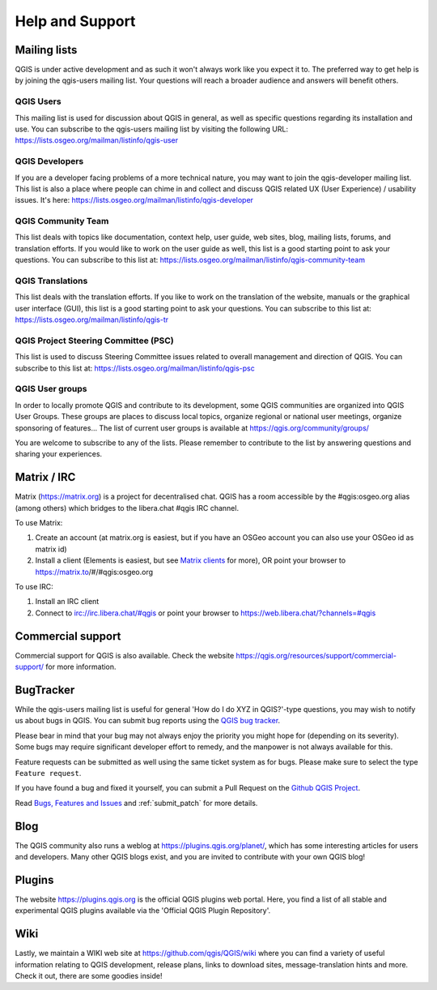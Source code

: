.. _`label_helpsupport`:

******************
 Help and Support
******************

.. only:: html

   .. contents::
      :local:

Mailing lists
=============

QGIS is under active development and as such it won't always work like
you expect it to. The preferred way to get help is by joining the
qgis-users mailing list. Your questions will reach a broader audience
and answers will benefit others.

QGIS Users
----------

This mailing list is used for discussion about QGIS in general, as
well as specific questions regarding its installation and use.
You can subscribe to the qgis-users mailing list by visiting the
following URL: https://lists.osgeo.org/mailman/listinfo/qgis-user

QGIS Developers
---------------

If you are a developer facing problems of a more technical nature,
you may want to join the qgis-developer mailing list.
This list is also a place where people can chime in and collect and
discuss QGIS related UX (User Experience) / usability issues.
It's here: https://lists.osgeo.org/mailman/listinfo/qgis-developer

QGIS Community Team
-------------------

This list deals with topics like documentation, context help, user
guide, web sites, blog, mailing lists, forums, and translation
efforts. If you would like to work on the user guide as well, this
list is a good starting point to ask your questions.
You can subscribe to this list at:
https://lists.osgeo.org/mailman/listinfo/qgis-community-team

QGIS Translations
-----------------

This list deals with the translation efforts.
If you like to work on the translation of the website, manuals or
the graphical user interface (GUI), this list is a good starting
point to ask your questions.
You can subscribe to this list at:
https://lists.osgeo.org/mailman/listinfo/qgis-tr

QGIS Project Steering Committee (PSC)
-------------------------------------

This list is used to discuss Steering Committee issues related to
overall management and direction of QGIS. You can subscribe to this
list at: https://lists.osgeo.org/mailman/listinfo/qgis-psc

QGIS User groups
----------------

In order to locally promote QGIS and contribute to its development,
some QGIS communities are organized into QGIS User Groups.
These groups are places to discuss local topics, organize regional
or national user meetings, organize sponsoring of features...
The list of current user groups is available at
https://qgis.org/community/groups/

You are welcome to subscribe to any of the lists. Please remember to
contribute to the list by answering questions and sharing your
experiences.


Matrix / IRC
============

Matrix (https://matrix.org) is a project for decentralised chat. QGIS has a room accessible by the #qgis:osgeo.org alias (among others) which bridges to the libera.chat #qgis IRC channel.

To use Matrix:

#. Create an account (at matrix.org is easiest, but if you have an OSGeo account you can also use your OSGeo id as matrix id)
#. Install a client (Elements is easiest, but see `Matrix clients <https://matrix.org/docs/projects/try-matrix-now/#clients>`_ for more),
   OR point your browser to https://matrix.to/#/#qgis:osgeo.org

To use IRC:

#. Install an IRC client
#. Connect to irc://irc.libera.chat/#qgis or point your browser to https://web.libera.chat/?channels=#qgis

Commercial support
==================

Commercial support for QGIS is also available. Check the website
https://qgis.org/resources/support/commercial-support/ for more information.

BugTracker
==========

While the qgis-users mailing list is useful for general 'How do I do
XYZ in QGIS?'-type questions, you may wish to notify us about bugs in
QGIS. You can submit bug reports using the
`QGIS bug tracker <https://github.com/qgis/QGIS/issues>`_.

Please bear in mind that your bug may not always enjoy the priority
you might hope for (depending on its severity).
Some bugs may require significant developer effort to remedy, and
the manpower is not always available for this.

Feature requests can be submitted as well using the same ticket
system as for bugs.
Please make sure to select the type ``Feature request``.

If you have found a bug and fixed it yourself, you can submit a
Pull Request on the `Github QGIS Project <https://github.com/qgis/QGIS/pulls>`_.

Read
`Bugs, Features and Issues <https://qgis.org/resources/support/bug-reporting/>`_
and :ref:`submit_patch` for more details.

Blog
====

The QGIS community also runs a weblog at
https://plugins.qgis.org/planet/, which has some interesting articles
for users and developers.
Many other QGIS blogs exist, and you are invited to contribute
with your own QGIS blog!

Plugins
=======

The website https://plugins.qgis.org is the official QGIS plugins
web portal.
Here, you find a list of all stable and experimental QGIS plugins
available via the 'Official QGIS Plugin Repository'.

Wiki
====

Lastly, we maintain a WIKI web site at
https://github.com/qgis/QGIS/wiki where you can find a
variety of useful information relating to QGIS development, release
plans, links to download sites, message-translation hints and
more.
Check it out, there are some goodies inside!

